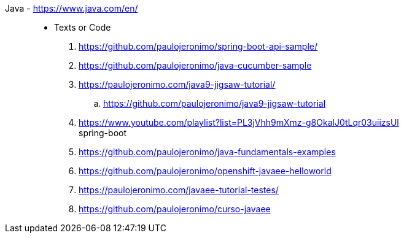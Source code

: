 [#java]#Java# - https://www.java.com/en/::
* Texts or Code
. https://github.com/paulojeronimo/spring-boot-api-sample/
. https://github.com/paulojeronimo/java-cucumber-sample
. https://paulojeronimo.com/java9-jigsaw-tutorial/
.. https://github.com/paulojeronimo/java9-jigsaw-tutorial
. https://www.youtube.com/playlist?list=PL3jVhh9mXmz-g8OkalJ0tLqr03uiizsUl +
  spring-boot
. https://github.com/paulojeronimo/java-fundamentals-examples
. https://github.com/paulojeronimo/openshift-javaee-helloworld
. https://paulojeronimo.com/javaee-tutorial-testes/
. https://github.com/paulojeronimo/curso-javaee
